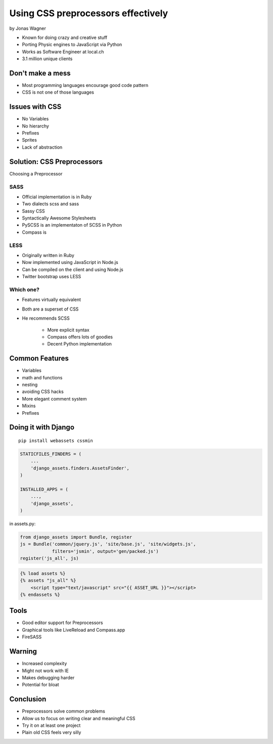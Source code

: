===================================
Using CSS preprocessors effectively
===================================

by Jonas Wagner

* Known for doing crazy and creative stuff
* Porting Physic engines to JavaScript via Python
* Works as Software Engineer at local.ch
* 3.1 million unique clients


Don't make a mess
==================

* Most programming languages encourage good code pattern
* CSS is not one of those languages

Issues with CSS
===============

* No Variables
* No hierarchy
* Prefixes
* Sprites
* Lack of abstraction

Solution: CSS Preprocessors
==============================

Choosing a Preprocessor

SASS
----

* Official implementation is in Ruby
* Two dialects scss and sass
* Sassy CSS
* Syntactically Awesome Stylesheets
* PySCSS is an implementaton of SCSS in Python
* Compass is 

LESS
----

* Originally written in Ruby
* Now implemented using JavaScript in Node.js
* Can be compiled on the client and using Node.js
* Twitter bootstrap uses LESS

Which one?
----------

* Features virtually equivalent
* Both are a superset of CSS
* He recommends SCSS

    * More explicit syntax
    * Compass offers lots of goodies
    * Decent Python implementation
    
Common Features
===============

* Variables
* math and functions
* nesting
* avoiding CSS hacks
* More elegant comment system
* Mixins
* Prefixes

Doing it with Django
=====================

.. parsed-literal::

    pip install webassets cssmin
    
.. code-block:: python

    STATICFILES_FINDERS = (
        ...
        'django_assets.finders.AssetsFinder',
    )

    INSTALLED_APPS = (
        ...,
        'django_assets',
    )

in assets.py:

.. code-block:: python

    from django_assets import Bundle, register
    js = Bundle('common/jquery.js', 'site/base.js', 'site/widgets.js',
                filters='jsmin', output='gen/packed.js')
    register('js_all', js)

.. code-block:: django

    {% load assets %}
    {% assets "js_all" %}
        <script type="text/javascript" src="{{ ASSET_URL }}"></script>
    {% endassets %}

Tools
======

* Good editor support for Preprocessors
* Graphical tools like LiveReload and Compass.app
* FireSASS

Warning
========

* Increased complexity
* Might not work with IE
* Makes debugging harder
* Potential for bloat

Conclusion
============

* Preprocessors solve common problems
* Allow us to focus on writing clear and meaningful CSS
* Try it on at least one project
* Plain old CSS feels very silly